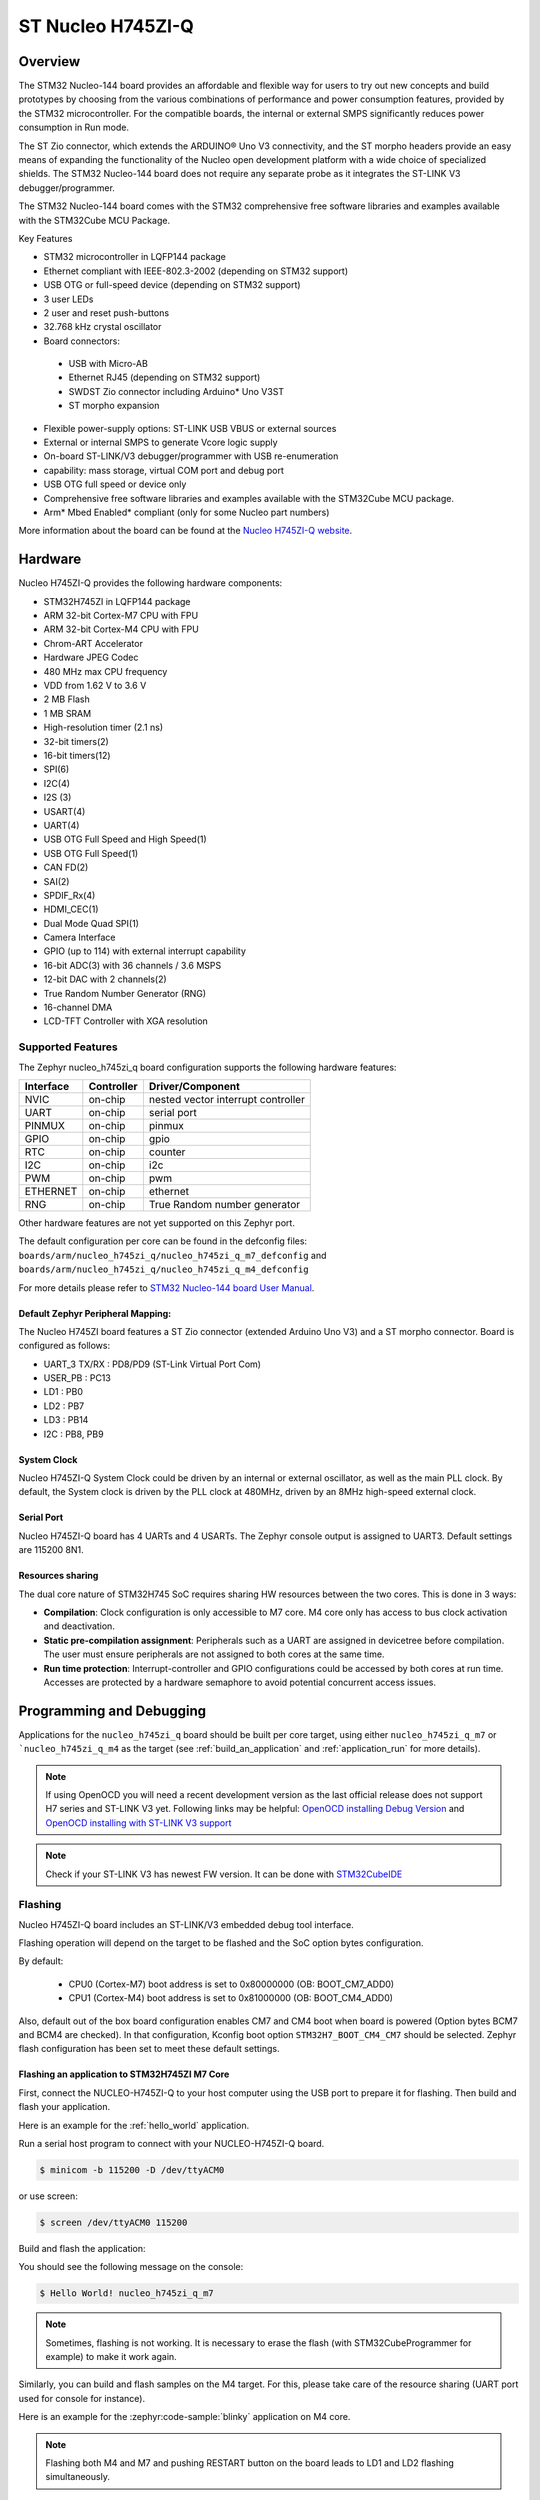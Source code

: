 .. _nucleo_h745zi_q_board:

ST Nucleo H745ZI-Q
###################

Overview
********

The STM32 Nucleo-144 board provides an affordable and flexible way for users
to try out new concepts and build prototypes by choosing from the various combinations
of performance and power consumption features, provided by the STM32 microcontroller.
For the compatible boards, the internal or external SMPS significantly reduces power
consumption in Run mode.

The ST Zio connector, which extends the ARDUINO® Uno V3 connectivity, and
the ST morpho headers provide an easy means of expanding the functionality of the Nucleo
open development platform with a wide choice of specialized shields.
The STM32 Nucleo-144 board does not require any separate probe as it integrates
the ST-LINK V3 debugger/programmer.

The STM32 Nucleo-144 board comes with the STM32 comprehensive free software
libraries and examples available with the STM32Cube MCU Package.

Key Features

- STM32 microcontroller in LQFP144 package
- Ethernet compliant with IEEE-802.3-2002 (depending on STM32 support)
- USB OTG or full-speed device (depending on STM32 support)
- 3 user LEDs
- 2 user and reset push-buttons
- 32.768 kHz crystal oscillator
- Board connectors:

 - USB with Micro-AB
 - Ethernet RJ45 (depending on STM32 support)
 - SWDST Zio connector including Arduino* Uno V3ST
 - ST morpho expansion

- Flexible power-supply options: ST-LINK USB VBUS or external sources
- External or internal SMPS to generate Vcore logic supply
- On-board ST-LINK/V3 debugger/programmer with USB re-enumeration
- capability: mass storage, virtual COM port and debug port
- USB OTG full speed or device only
- Comprehensive free software libraries and examples available with the
  STM32Cube MCU package.
- Arm* Mbed Enabled* compliant (only for some Nucleo part numbers)

.. image:: img/nucleo_h745zi_q.jpg
   :align: center
   :alt: Nucleo H745ZI-Q

More information about the board can be found at the `Nucleo H745ZI-Q website`_.

Hardware
********

Nucleo H745ZI-Q provides the following hardware components:

- STM32H745ZI in LQFP144 package
- ARM 32-bit Cortex-M7 CPU with FPU
- ARM 32-bit Cortex-M4 CPU with FPU
- Chrom-ART Accelerator
- Hardware JPEG Codec
- 480 MHz max CPU frequency
- VDD from 1.62 V to 3.6 V
- 2 MB Flash
- 1 MB SRAM
- High-resolution timer (2.1 ns)
- 32-bit timers(2)
- 16-bit timers(12)
- SPI(6)
- I2C(4)
- I2S (3)
- USART(4)
- UART(4)
- USB OTG Full Speed and High Speed(1)
- USB OTG Full Speed(1)
- CAN FD(2)
- SAI(2)
- SPDIF_Rx(4)
- HDMI_CEC(1)
- Dual Mode Quad SPI(1)
- Camera Interface
- GPIO (up to 114) with external interrupt capability
- 16-bit ADC(3) with 36 channels / 3.6 MSPS
- 12-bit DAC with 2 channels(2)
- True Random Number Generator (RNG)
- 16-channel DMA
- LCD-TFT Controller with XGA resolution

Supported Features
==================

The Zephyr nucleo_h745zi_q board configuration supports the following hardware
features:

+-----------+------------+-------------------------------------+
| Interface | Controller | Driver/Component                    |
+===========+============+=====================================+
| NVIC      | on-chip    | nested vector interrupt controller  |
+-----------+------------+-------------------------------------+
| UART      | on-chip    | serial port                         |
+-----------+------------+-------------------------------------+
| PINMUX    | on-chip    | pinmux                              |
+-----------+------------+-------------------------------------+
| GPIO      | on-chip    | gpio                                |
+-----------+------------+-------------------------------------+
| RTC       | on-chip    | counter                             |
+-----------+------------+-------------------------------------+
| I2C       | on-chip    | i2c                                 |
+-----------+------------+-------------------------------------+
| PWM       | on-chip    | pwm                                 |
+-----------+------------+-------------------------------------+
| ETHERNET  | on-chip    | ethernet                            |
+-----------+------------+-------------------------------------+
| RNG       | on-chip    | True Random number generator        |
+-----------+------------+-------------------------------------+

Other hardware features are not yet supported on this Zephyr port.

The default configuration per core can be found in the defconfig files:
``boards/arm/nucleo_h745zi_q/nucleo_h745zi_q_m7_defconfig`` and
``boards/arm/nucleo_h745zi_q/nucleo_h745zi_q_m4_defconfig``

For more details please refer to `STM32 Nucleo-144 board User Manual`_.

Default Zephyr Peripheral Mapping:
----------------------------------

The Nucleo H745ZI board features a ST Zio connector (extended Arduino Uno V3)
and a ST morpho connector. Board is configured as follows:

- UART_3 TX/RX : PD8/PD9 (ST-Link Virtual Port Com)
- USER_PB : PC13
- LD1 : PB0
- LD2 : PB7
- LD3 : PB14
- I2C : PB8, PB9

System Clock
------------

Nucleo H745ZI-Q System Clock could be driven by an internal or external
oscillator, as well as the main PLL clock. By default, the System clock is
driven by the PLL clock at 480MHz, driven by an 8MHz high-speed external clock.

Serial Port
-----------

Nucleo H745ZI-Q board has 4 UARTs and 4 USARTs. The Zephyr console output is
assigned to UART3. Default settings are 115200 8N1.

Resources sharing
-----------------

The dual core nature of STM32H745 SoC requires sharing HW resources between the
two cores. This is done in 3 ways:

- **Compilation**: Clock configuration is only accessible to M7 core. M4 core only
  has access to bus clock activation and deactivation.
- **Static pre-compilation assignment**: Peripherals such as a UART are assigned in
  devicetree before compilation. The user must ensure peripherals are not assigned
  to both cores at the same time.
- **Run time protection**: Interrupt-controller and GPIO configurations could be
  accessed by both cores at run time. Accesses are protected by a hardware semaphore
  to avoid potential concurrent access issues.

Programming and Debugging
*************************

Applications for the ``nucleo_h745zi_q`` board should be built per core target,
using either ``nucleo_h745zi_q_m7`` or ```nucleo_h745zi_q_m4`` as the target
(see :ref:`build_an_application` and :ref:`application_run` for more details).

.. note::

   If using OpenOCD you will need a recent development version as the last
   official release does not support H7 series and ST-LINK V3 yet.
   Following links may be helpful: `OpenOCD installing Debug Version`_
   and `OpenOCD installing with ST-LINK V3 support`_

.. note::

   Check if your ST-LINK V3 has newest FW version. It can be done with `STM32CubeIDE`_

Flashing
========

Nucleo H745ZI-Q board includes an ST-LINK/V3 embedded debug tool interface.

Flashing operation will depend on the target to be flashed and the SoC
option bytes configuration.

By default:

  - CPU0 (Cortex-M7) boot address is set to 0x80000000 (OB: BOOT_CM7_ADD0)
  - CPU1 (Cortex-M4) boot address is set to 0x81000000 (OB: BOOT_CM4_ADD0)

Also, default out of the box board configuration enables CM7 and CM4 boot when
board is powered (Option bytes BCM7 and BCM4 are checked).
In that configuration, Kconfig boot option ``STM32H7_BOOT_CM4_CM7`` should be selected.
Zephyr flash configuration has been set to meet these default settings.

Flashing an application to STM32H745ZI M7 Core
----------------------------------------------
First, connect the NUCLEO-H745ZI-Q to your host computer using
the USB port to prepare it for flashing. Then build and flash your application.

Here is an example for the :ref:`hello_world` application.

Run a serial host program to connect with your NUCLEO-H745ZI-Q board.

.. code-block:: console

   $ minicom -b 115200 -D /dev/ttyACM0

or use screen:

.. code-block:: console

   $ screen /dev/ttyACM0 115200

Build and flash the application:

.. zephyr-app-commands::
   :zephyr-app: samples/hello_world
   :board: nucleo_h745zi_q_m7
   :goals: build flash

You should see the following message on the console:

.. code-block:: console

   $ Hello World! nucleo_h745zi_q_m7

.. note::
  Sometimes, flashing is not working. It is necessary to erase the flash
  (with STM32CubeProgrammer for example) to make it work again.

Similarly, you can build and flash samples on the M4 target. For this, please
take care of the resource sharing (UART port used for console for instance).

Here is an example for the :zephyr:code-sample:`blinky` application on M4 core.

.. zephyr-app-commands::
   :zephyr-app: samples/basic/blinky
   :board: nucleo_h745zi_q_m4
   :goals: build flash

.. note::

   Flashing both M4 and M7 and pushing RESTART button on the board leads
   to LD1 and LD2 flashing simultaneously.

Debugging
=========

You can debug an application in the usual way.  Here is an example for the
:ref:`hello_world` application.

.. zephyr-app-commands::
   :zephyr-app: samples/hello_world
   :board: nucleo_h745zi_q_m7
   :maybe-skip-config:
   :goals: debug

Debugging with west is currently not available on Cortex M4 side.
In order to debug a Zephyr application on Cortex M4 side, you can use
`STM32CubeIDE`_.

.. _Nucleo H745ZI-Q website:
   https://www.st.com/en/evaluation-tools/nucleo-h745zi-q.html

.. _STM32 Nucleo-144 board User Manual:
   https://www.st.com/resource/en/user_manual/dm00499171-stm32h7-nucleo144-boards-mb1363-stmicroelectronics.pdf

.. _STM32H745ZI on www.st.com:
   https://www.st.com/en/microcontrollers-microprocessors/stm32h745zi.html

.. _STM32H745 reference manual:
   https://www.st.com/resource/en/reference_manual/dm00176879-stm32h745755-and-stm32h747757-advanced-armbased-32bit-mcus-stmicroelectronics.pdf

.. _OpenOCD installing Debug Version:
   https://github.com/zephyrproject-rtos/openocd

.. _OpenOCD installing with ST-LINK V3 support:
   https://mbd.kleier.net/integrating-st-link-v3.html

.. _STM32CubeIDE:
   https://www.st.com/en/development-tools/stm32cubeide.html

